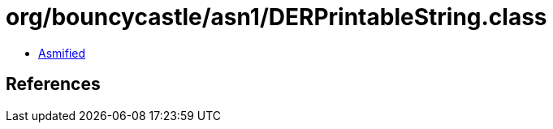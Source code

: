 = org/bouncycastle/asn1/DERPrintableString.class

 - link:DERPrintableString-asmified.java[Asmified]

== References

